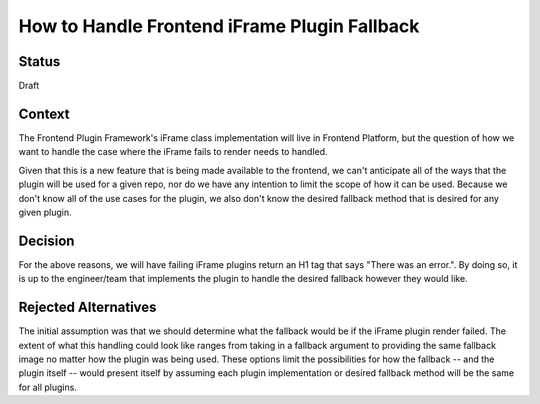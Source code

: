 How to Handle Frontend iFrame Plugin Fallback 
======================================================================================

Status
------

Draft

Context
-------
The Frontend Plugin Framework's iFrame class implementation will live in Frontend Platform,
but the question of how we want to handle the case where the iFrame fails to render needs to
handled. 

Given that this is a new feature that is being made available to the frontend, we 
can't anticipate all of the ways that the plugin will be used for a given repo, nor do we 
have any intention to limit the scope of how it can be used. Because we don't know all of the use 
cases for the plugin, we also don't know the desired fallback method that is desired for any 
given plugin.

Decision
--------
For the above reasons, we will have failing iFrame plugins return an H1 tag that 
says "There was an error.". By doing so, it is up to the engineer/team that implements the plugin 
to handle the desired fallback however they would like. 

Rejected Alternatives
---------------------

The initial assumption was that we should determine what the fallback would be
if the iFrame plugin render failed. The extent of what this handling could look like 
ranges from taking in a fallback argument to providing the same fallback image no matter
how the plugin was being used. These options limit the possibilities for how the fallback 
-- and the plugin itself -- would present itself by assuming each plugin implementation 
or desired fallback method will be the same for all plugins.  

.. _oepXXXX: https://github.com/openedx/open-edx-proposals/pull/287
.. _frontend_plugin_roadmap: https://github.com/openedx/platform-roadmap/issues/27